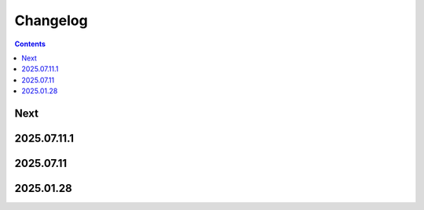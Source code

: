 Changelog
=========

.. contents::

Next
----

2025.07.11.1
------------

2025.07.11
----------

2025.01.28
----------
